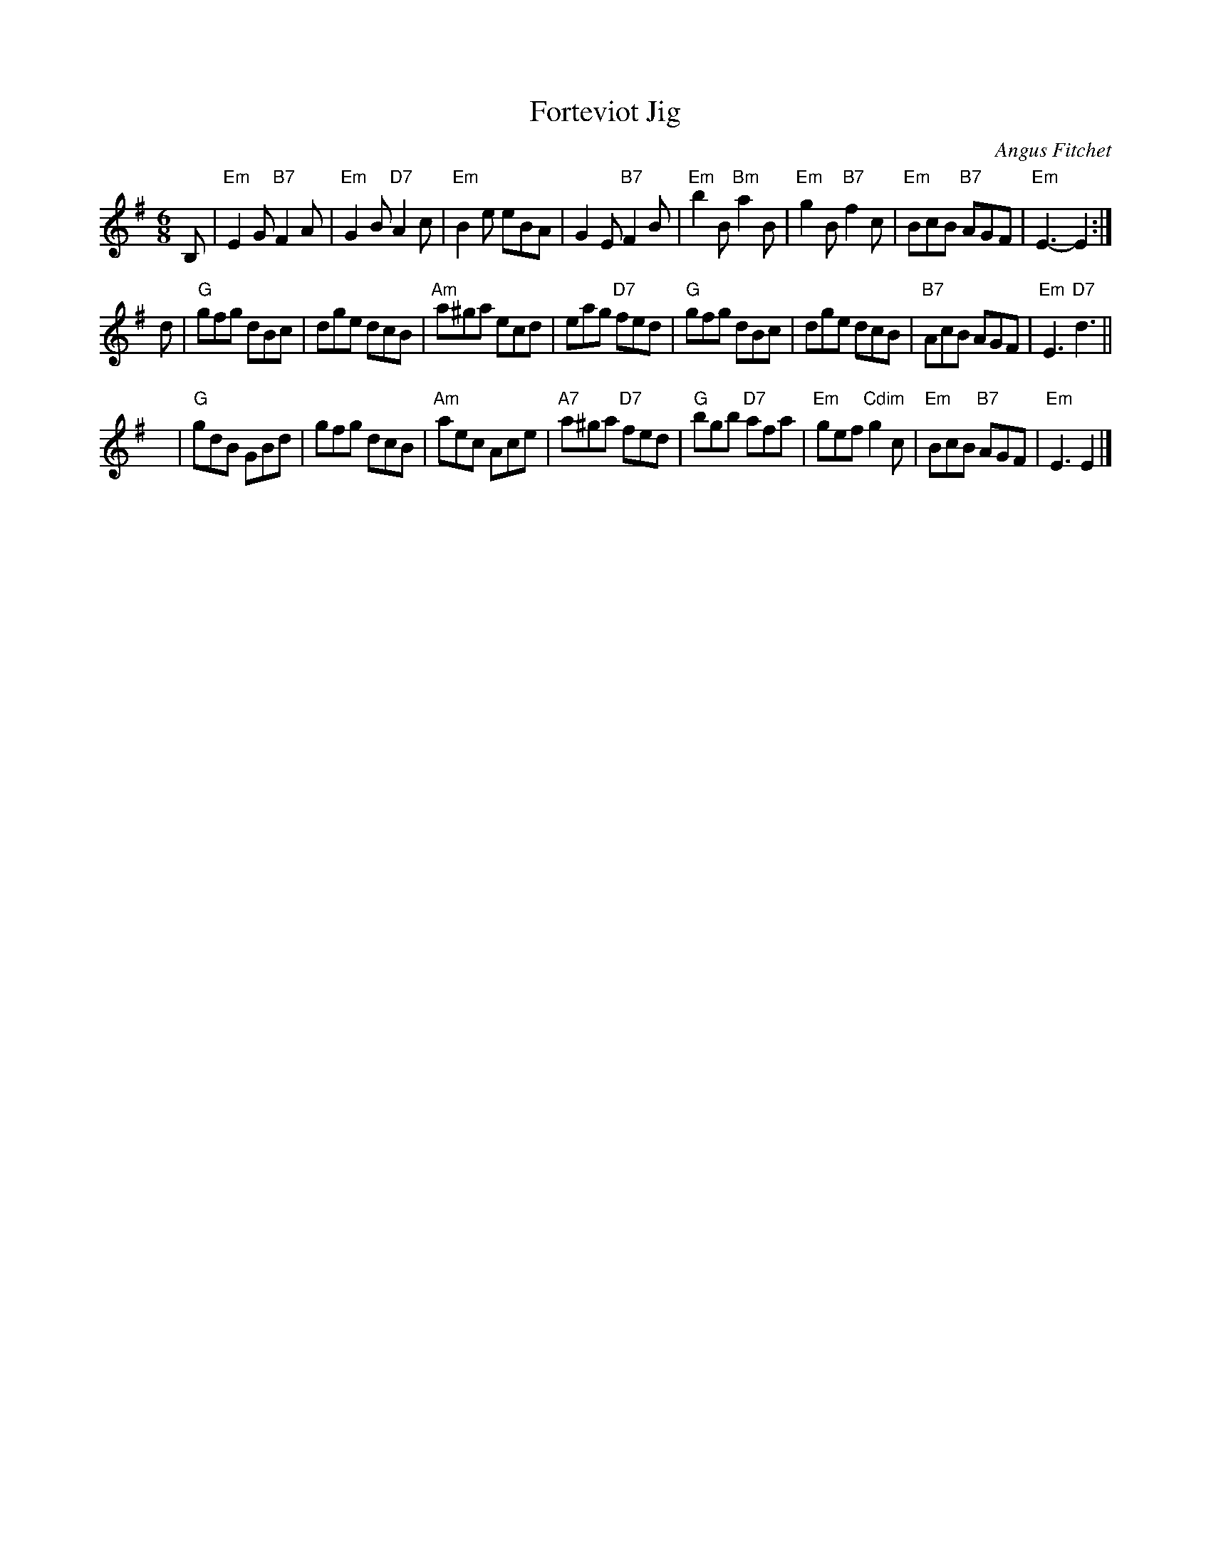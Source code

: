 X: 1
T: Forteviot Jig
C: Angus Fitchet
R: jig
B: Hugh Foss, "The ANGUS FITCHET Album" 1954
Z: 2010 John Chambers <jc:trillian.mit.edu>
M: 6/8
L: 1/8
K: Em
B, \
| "Em"E2G "B7"F2A | "Em"G2B "D7"A2c | "Em"B2e eBA | G2E "B7"F2B \
| "Em"b2B "Bm"a2B | "Em"g2B "B7"f2c | "Em"BcB "B7"AGF | "Em"E3- E2 :|
d \
| "G"gfg dBc | dge dcB | "Am"a^ga ecd | eag "D7"fed \
| "G"gfg dBc | dge dcB | "B7"AcB AGF | "Em"E3 "D7"d3 ||
y \
| "G"gdB GBd | gfg dcB | "Am"aec Ace | "A7"a^ga "D7"fed \
| "G"bgb "D7"afa | "Em"gef "Cdim"g2c | "Em"BcB "B7"AGF | "Em"E3 E2 |]
